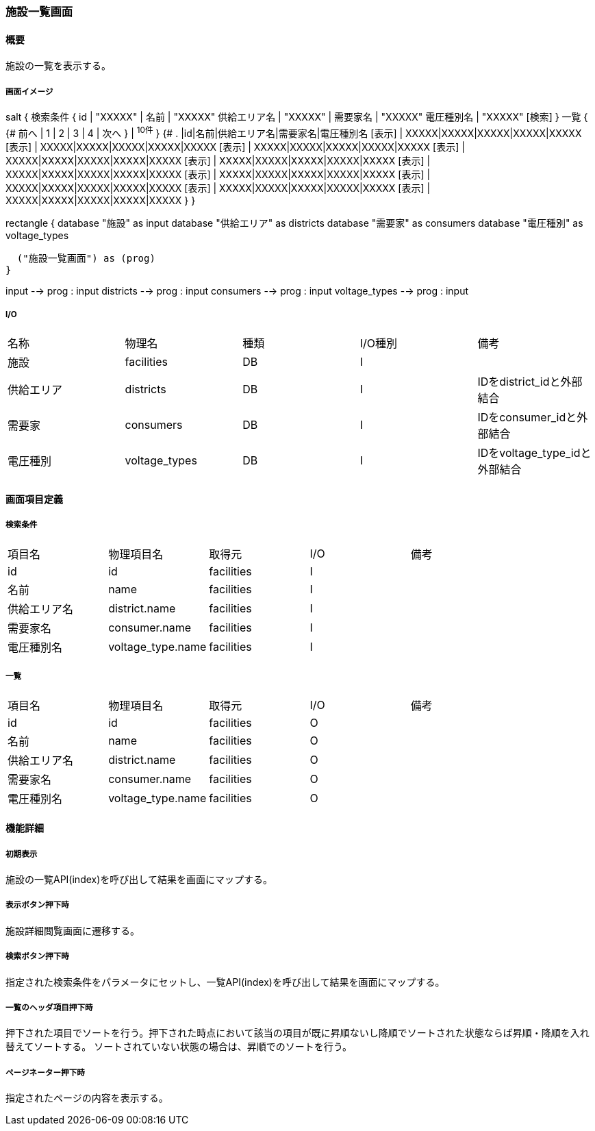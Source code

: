 === 施設一覧画面

==== 概要

[.lead]
施設の一覧を表示する。

===== 画面イメージ
[plantuml]
--
salt
{
  検索条件
  {
      id | "XXXXX" | 名前 | "XXXXX"
      供給エリア名 | "XXXXX" | 需要家名 | "XXXXX"
      電圧種別名 | "XXXXX"
    [検索]
  }
  一覧
  {
    {#
      前へ | 1 | 2 | 3 | 4 | 次へ
    } | ^10件^
  }
  {#
    . |id|名前|供給エリア名|需要家名|電圧種別名
        [表示] | XXXXX|XXXXX|XXXXX|XXXXX|XXXXX
        [表示] | XXXXX|XXXXX|XXXXX|XXXXX|XXXXX
        [表示] | XXXXX|XXXXX|XXXXX|XXXXX|XXXXX
        [表示] | XXXXX|XXXXX|XXXXX|XXXXX|XXXXX
        [表示] | XXXXX|XXXXX|XXXXX|XXXXX|XXXXX
        [表示] | XXXXX|XXXXX|XXXXX|XXXXX|XXXXX
        [表示] | XXXXX|XXXXX|XXXXX|XXXXX|XXXXX
        [表示] | XXXXX|XXXXX|XXXXX|XXXXX|XXXXX
        [表示] | XXXXX|XXXXX|XXXXX|XXXXX|XXXXX
        [表示] | XXXXX|XXXXX|XXXXX|XXXXX|XXXXX
      }
}

--
[plantuml]
--
rectangle {
  database "施設" as input
  database "供給エリア" as districts
  database "需要家" as consumers
  database "電圧種別" as voltage_types

  ("施設一覧画面") as (prog)
}

input --> prog : input
districts --> prog : input
consumers --> prog : input
voltage_types --> prog : input
--

===== I/O

|======================================
| 名称 | 物理名 | 種類 | I/O種別 | 備考
| 施設 | facilities | DB | I |
| 供給エリア | districts | DB | I | IDをdistrict_idと外部結合
| 需要家 | consumers | DB | I | IDをconsumer_idと外部結合
| 電圧種別 | voltage_types | DB | I | IDをvoltage_type_idと外部結合
|======================================

<<<

==== 画面項目定義

===== 検索条件
|======================================
| 項目名 | 物理項目名 | 取得元 | I/O | 備考
| id | id | facilities | I |
| 名前 | name | facilities | I |
| 供給エリア名 | district.name | facilities | I |
| 需要家名 | consumer.name | facilities | I |
| 電圧種別名 | voltage_type.name | facilities | I |
|======================================

===== 一覧
|======================================
| 項目名 | 物理項目名 | 取得元 | I/O | 備考
| id | id | facilities | O |
| 名前 | name | facilities | O |
| 供給エリア名 | district.name | facilities | O |
| 需要家名 | consumer.name | facilities | O |
| 電圧種別名 | voltage_type.name | facilities | O |
|======================================

<<<

==== 機能詳細

===== 初期表示

施設の一覧API(index)を呼び出して結果を画面にマップする。

===== 表示ボタン押下時

施設詳細閲覧画面に遷移する。

===== 検索ボタン押下時

指定された検索条件をパラメータにセットし、一覧API(index)を呼び出して結果を画面にマップする。

===== 一覧のヘッダ項目押下時

押下された項目でソートを行う。押下された時点において該当の項目が既に昇順ないし降順でソートされた状態ならば昇順・降順を入れ替えてソートする。
ソートされていない状態の場合は、昇順でのソートを行う。

===== ページネーター押下時

指定されたページの内容を表示する。

<<<

